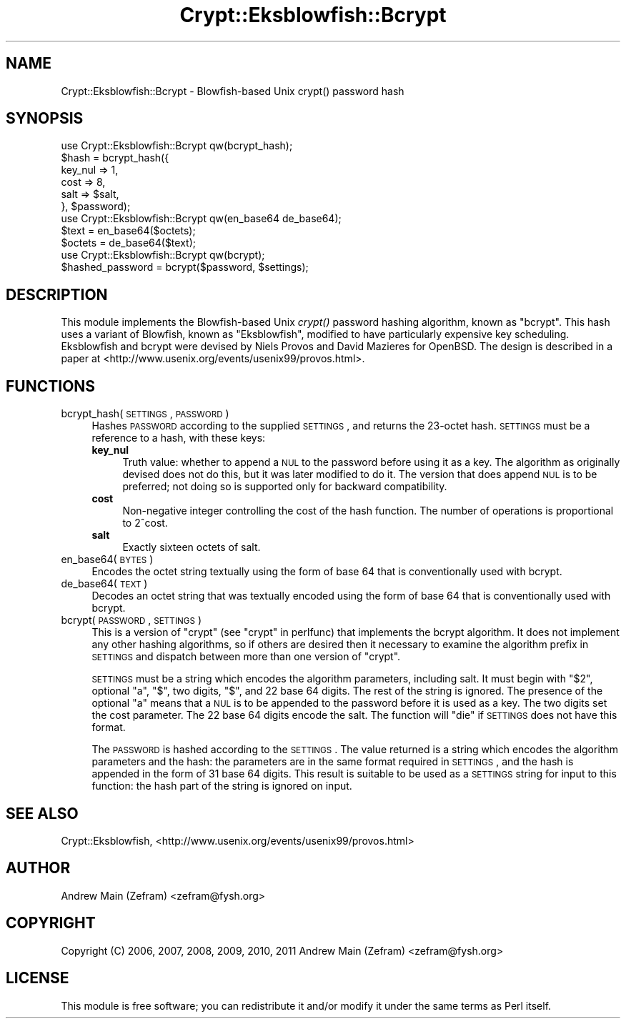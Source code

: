 .\" Automatically generated by Pod::Man 2.23 (Pod::Simple 3.14)
.\"
.\" Standard preamble:
.\" ========================================================================
.de Sp \" Vertical space (when we can't use .PP)
.if t .sp .5v
.if n .sp
..
.de Vb \" Begin verbatim text
.ft CW
.nf
.ne \\$1
..
.de Ve \" End verbatim text
.ft R
.fi
..
.\" Set up some character translations and predefined strings.  \*(-- will
.\" give an unbreakable dash, \*(PI will give pi, \*(L" will give a left
.\" double quote, and \*(R" will give a right double quote.  \*(C+ will
.\" give a nicer C++.  Capital omega is used to do unbreakable dashes and
.\" therefore won't be available.  \*(C` and \*(C' expand to `' in nroff,
.\" nothing in troff, for use with C<>.
.tr \(*W-
.ds C+ C\v'-.1v'\h'-1p'\s-2+\h'-1p'+\s0\v'.1v'\h'-1p'
.ie n \{\
.    ds -- \(*W-
.    ds PI pi
.    if (\n(.H=4u)&(1m=24u) .ds -- \(*W\h'-12u'\(*W\h'-12u'-\" diablo 10 pitch
.    if (\n(.H=4u)&(1m=20u) .ds -- \(*W\h'-12u'\(*W\h'-8u'-\"  diablo 12 pitch
.    ds L" ""
.    ds R" ""
.    ds C` ""
.    ds C' ""
'br\}
.el\{\
.    ds -- \|\(em\|
.    ds PI \(*p
.    ds L" ``
.    ds R" ''
'br\}
.\"
.\" Escape single quotes in literal strings from groff's Unicode transform.
.ie \n(.g .ds Aq \(aq
.el       .ds Aq '
.\"
.\" If the F register is turned on, we'll generate index entries on stderr for
.\" titles (.TH), headers (.SH), subsections (.SS), items (.Ip), and index
.\" entries marked with X<> in POD.  Of course, you'll have to process the
.\" output yourself in some meaningful fashion.
.ie \nF \{\
.    de IX
.    tm Index:\\$1\t\\n%\t"\\$2"
..
.    nr % 0
.    rr F
.\}
.el \{\
.    de IX
..
.\}
.\"
.\" Accent mark definitions (@(#)ms.acc 1.5 88/02/08 SMI; from UCB 4.2).
.\" Fear.  Run.  Save yourself.  No user-serviceable parts.
.    \" fudge factors for nroff and troff
.if n \{\
.    ds #H 0
.    ds #V .8m
.    ds #F .3m
.    ds #[ \f1
.    ds #] \fP
.\}
.if t \{\
.    ds #H ((1u-(\\\\n(.fu%2u))*.13m)
.    ds #V .6m
.    ds #F 0
.    ds #[ \&
.    ds #] \&
.\}
.    \" simple accents for nroff and troff
.if n \{\
.    ds ' \&
.    ds ` \&
.    ds ^ \&
.    ds , \&
.    ds ~ ~
.    ds /
.\}
.if t \{\
.    ds ' \\k:\h'-(\\n(.wu*8/10-\*(#H)'\'\h"|\\n:u"
.    ds ` \\k:\h'-(\\n(.wu*8/10-\*(#H)'\`\h'|\\n:u'
.    ds ^ \\k:\h'-(\\n(.wu*10/11-\*(#H)'^\h'|\\n:u'
.    ds , \\k:\h'-(\\n(.wu*8/10)',\h'|\\n:u'
.    ds ~ \\k:\h'-(\\n(.wu-\*(#H-.1m)'~\h'|\\n:u'
.    ds / \\k:\h'-(\\n(.wu*8/10-\*(#H)'\z\(sl\h'|\\n:u'
.\}
.    \" troff and (daisy-wheel) nroff accents
.ds : \\k:\h'-(\\n(.wu*8/10-\*(#H+.1m+\*(#F)'\v'-\*(#V'\z.\h'.2m+\*(#F'.\h'|\\n:u'\v'\*(#V'
.ds 8 \h'\*(#H'\(*b\h'-\*(#H'
.ds o \\k:\h'-(\\n(.wu+\w'\(de'u-\*(#H)/2u'\v'-.3n'\*(#[\z\(de\v'.3n'\h'|\\n:u'\*(#]
.ds d- \h'\*(#H'\(pd\h'-\w'~'u'\v'-.25m'\f2\(hy\fP\v'.25m'\h'-\*(#H'
.ds D- D\\k:\h'-\w'D'u'\v'-.11m'\z\(hy\v'.11m'\h'|\\n:u'
.ds th \*(#[\v'.3m'\s+1I\s-1\v'-.3m'\h'-(\w'I'u*2/3)'\s-1o\s+1\*(#]
.ds Th \*(#[\s+2I\s-2\h'-\w'I'u*3/5'\v'-.3m'o\v'.3m'\*(#]
.ds ae a\h'-(\w'a'u*4/10)'e
.ds Ae A\h'-(\w'A'u*4/10)'E
.    \" corrections for vroff
.if v .ds ~ \\k:\h'-(\\n(.wu*9/10-\*(#H)'\s-2\u~\d\s+2\h'|\\n:u'
.if v .ds ^ \\k:\h'-(\\n(.wu*10/11-\*(#H)'\v'-.4m'^\v'.4m'\h'|\\n:u'
.    \" for low resolution devices (crt and lpr)
.if \n(.H>23 .if \n(.V>19 \
\{\
.    ds : e
.    ds 8 ss
.    ds o a
.    ds d- d\h'-1'\(ga
.    ds D- D\h'-1'\(hy
.    ds th \o'bp'
.    ds Th \o'LP'
.    ds ae ae
.    ds Ae AE
.\}
.rm #[ #] #H #V #F C
.\" ========================================================================
.\"
.IX Title "Crypt::Eksblowfish::Bcrypt 3"
.TH Crypt::Eksblowfish::Bcrypt 3 "2013-11-28" "perl v5.12.3" "User Contributed Perl Documentation"
.\" For nroff, turn off justification.  Always turn off hyphenation; it makes
.\" way too many mistakes in technical documents.
.if n .ad l
.nh
.SH "NAME"
Crypt::Eksblowfish::Bcrypt \- Blowfish\-based Unix crypt() password hash
.SH "SYNOPSIS"
.IX Header "SYNOPSIS"
.Vb 1
\&        use Crypt::Eksblowfish::Bcrypt qw(bcrypt_hash);
\&
\&        $hash = bcrypt_hash({
\&                        key_nul => 1,
\&                        cost => 8,
\&                        salt => $salt,
\&                }, $password);
\&
\&        use Crypt::Eksblowfish::Bcrypt qw(en_base64 de_base64);
\&
\&        $text = en_base64($octets);
\&        $octets = de_base64($text);
\&
\&        use Crypt::Eksblowfish::Bcrypt qw(bcrypt);
\&
\&        $hashed_password = bcrypt($password, $settings);
.Ve
.SH "DESCRIPTION"
.IX Header "DESCRIPTION"
This module implements the Blowfish-based Unix \fIcrypt()\fR password hashing
algorithm, known as \*(L"bcrypt\*(R".  This hash uses a variant of Blowfish,
known as \*(L"Eksblowfish\*(R", modified to have particularly expensive key
scheduling.  Eksblowfish and bcrypt were devised by Niels Provos and
David Mazieres for OpenBSD.  The design is described in a paper at
<http://www.usenix.org/events/usenix99/provos.html>.
.SH "FUNCTIONS"
.IX Header "FUNCTIONS"
.IP "bcrypt_hash(\s-1SETTINGS\s0, \s-1PASSWORD\s0)" 4
.IX Item "bcrypt_hash(SETTINGS, PASSWORD)"
Hashes \s-1PASSWORD\s0 according to the supplied \s-1SETTINGS\s0, and returns the
23\-octet hash.  \s-1SETTINGS\s0 must be a reference to a hash, with these keys:
.RS 4
.IP "\fBkey_nul\fR" 4
.IX Item "key_nul"
Truth value: whether to append a \s-1NUL\s0 to the password before using it as a key.
The algorithm as originally devised does not do this, but it was later
modified to do it.  The version that does append \s-1NUL\s0 is to be preferred;
not doing so is supported only for backward compatibility.
.IP "\fBcost\fR" 4
.IX Item "cost"
Non-negative integer controlling the cost of the hash function.
The number of operations is proportional to 2^cost.
.IP "\fBsalt\fR" 4
.IX Item "salt"
Exactly sixteen octets of salt.
.RE
.RS 4
.RE
.IP "en_base64(\s-1BYTES\s0)" 4
.IX Item "en_base64(BYTES)"
Encodes the octet string textually using the form of base 64 that is
conventionally used with bcrypt.
.IP "de_base64(\s-1TEXT\s0)" 4
.IX Item "de_base64(TEXT)"
Decodes an octet string that was textually encoded using the form of
base 64 that is conventionally used with bcrypt.
.IP "bcrypt(\s-1PASSWORD\s0, \s-1SETTINGS\s0)" 4
.IX Item "bcrypt(PASSWORD, SETTINGS)"
This is a version of \f(CW\*(C`crypt\*(C'\fR (see \*(L"crypt\*(R" in perlfunc) that implements the
bcrypt algorithm.  It does not implement any other hashing algorithms,
so if others are desired then it necessary to examine the algorithm
prefix in \s-1SETTINGS\s0 and dispatch between more than one version of \f(CW\*(C`crypt\*(C'\fR.
.Sp
\&\s-1SETTINGS\s0 must be a string which encodes the algorithm parameters,
including salt.  It must begin with \*(L"$2\*(R", optional \*(L"a\*(R", \*(L"$\*(R", two
digits, \*(L"$\*(R", and 22 base 64 digits.  The rest of the string is ignored.
The presence of the optional \*(L"a\*(R" means that a \s-1NUL\s0 is to be appended
to the password before it is used as a key.  The two digits set the
cost parameter.  The 22 base 64 digits encode the salt.  The function
will \f(CW\*(C`die\*(C'\fR if \s-1SETTINGS\s0 does not have this format.
.Sp
The \s-1PASSWORD\s0 is hashed according to the \s-1SETTINGS\s0.  The value returned
is a string which encodes the algorithm parameters and the hash: the
parameters are in the same format required in \s-1SETTINGS\s0, and the hash is
appended in the form of 31 base 64 digits.  This result is suitable to
be used as a \s-1SETTINGS\s0 string for input to this function: the hash part
of the string is ignored on input.
.SH "SEE ALSO"
.IX Header "SEE ALSO"
Crypt::Eksblowfish,
<http://www.usenix.org/events/usenix99/provos.html>
.SH "AUTHOR"
.IX Header "AUTHOR"
Andrew Main (Zefram) <zefram@fysh.org>
.SH "COPYRIGHT"
.IX Header "COPYRIGHT"
Copyright (C) 2006, 2007, 2008, 2009, 2010, 2011
Andrew Main (Zefram) <zefram@fysh.org>
.SH "LICENSE"
.IX Header "LICENSE"
This module is free software; you can redistribute it and/or modify it
under the same terms as Perl itself.
